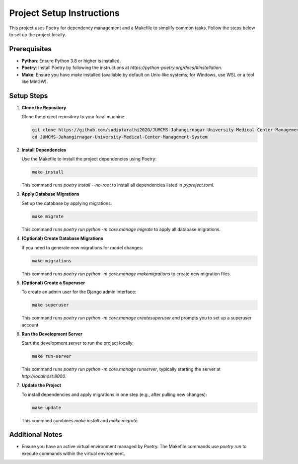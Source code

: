 Project Setup Instructions
==========================

This project uses Poetry for dependency management and a Makefile to simplify common tasks. Follow the steps below to set up the project locally.

Prerequisites
-------------

- **Python**: Ensure Python 3.8 or higher is installed.
- **Poetry**: Install Poetry by following the instructions at `https://python-poetry.org/docs/#installation`.
- **Make**: Ensure you have `make` installed (available by default on Unix-like systems; for Windows, use WSL or a tool like MinGW).

Setup Steps
-----------

1. **Clone the Repository**

   Clone the project repository to your local machine:

   .. code-block:: bash

      git clone https://github.com/sudiptarathi2020/JUMCMS-Jahangirnagar-University-Medical-Center-Management-System.git
      cd JUMCMS-Jahangirnagar-University-Medical-Center-Management-System

2. **Install Dependencies**

   Use the Makefile to install the project dependencies using Poetry:

   .. code-block:: bash

      make install

   This command runs `poetry install --no-root` to install all dependencies listed in `pyproject.toml`.

3. **Apply Database Migrations**

   Set up the database by applying migrations:

   .. code-block:: bash

      make migrate

   This command runs `poetry run python -m core.manage migrate` to apply all database migrations.

4. **(Optional) Create Database Migrations**

   If you need to generate new migrations for model changes:

   .. code-block:: bash

      make migrations

   This command runs `poetry run python -m core.manage makemigrations` to create new migration files.

5. **(Optional) Create a Superuser**

   To create an admin user for the Django admin interface:

   .. code-block:: bash

      make superuser

   This command runs `poetry run python -m core.manage createsuperuser` and prompts you to set up a superuser account.

6. **Run the Development Server**

   Start the development server to run the project locally:

   .. code-block:: bash

      make run-server

   This command runs `poetry run python -m core.manage runserver`, typically starting the server at `http://localhost:8000`.

7. **Update the Project**

   To install dependencies and apply migrations in one step (e.g., after pulling new changes):

   .. code-block:: bash

      make update

   This command combines `make install` and `make migrate`.

Additional Notes
----------------

- Ensure you have an active virtual environment managed by Poetry. The Makefile commands use `poetry run` to execute commands within the virtual environment.
